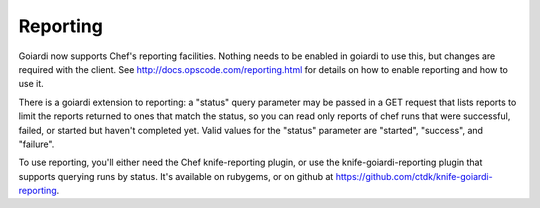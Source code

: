 .. _reporting:

Reporting
=========

Goiardi now supports Chef's reporting facilities. Nothing needs to be enabled in goiardi to use this, but changes are required with the client. See http://docs.opscode.com/reporting.html for details on how to enable reporting and how to use it.

There is a goiardi extension to reporting: a "status" query parameter may be passed in a GET request that lists reports to limit the reports returned to ones that match the status, so you can read only reports of chef runs that were successful, failed, or started but haven't completed yet. Valid values for the "status" parameter are "started", "success", and "failure".

To use reporting, you'll either need the Chef knife-reporting plugin, or use the knife-goiardi-reporting plugin that supports querying runs by status. It's available on rubygems, or on github at https://github.com/ctdk/knife-goiardi-reporting.
